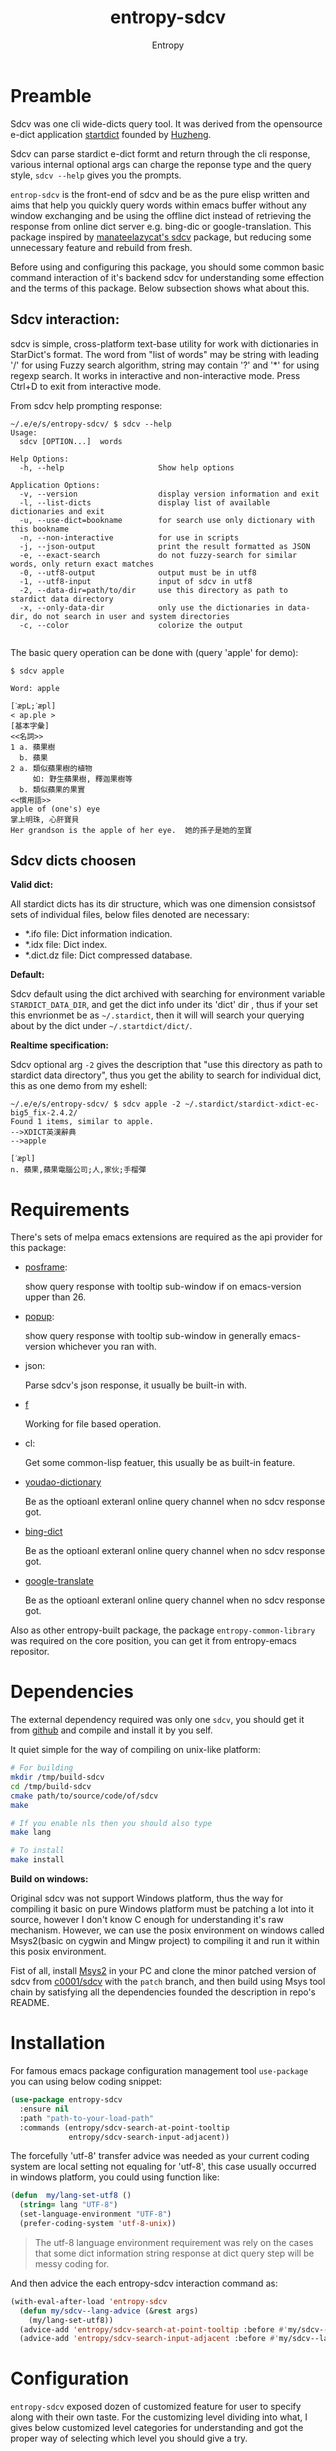 # Local Variables:
# fill-column: 70
# org-adapt-indentation: nil
# org-download-image-dir: "./img/"
# eval: (auto-fill-mode)
# End:
#+title: entropy-sdcv
#+author: Entropy

* Preamble
:PROPERTIES:
:CUSTOM_ID: h-2aee4d32-27fa-4237-bbf2-f5544adf63c4
:END:

Sdcv was one cli wide-dicts query tool. It was derived from the
opensource e-dict application [[http://www.huzheng.org/stardict/][startdict]] founded by [[http://huzheng.org/][Huzheng]].

Sdcv can parse stardict e-dict formt and return through the cli
response, various internal optional args can charge the reponse type
and the query style, ~sdcv --help~ gives you the prompts.

=entrop-sdcv= is the front-end of sdcv and be as the pure elisp
written and aims that help you quickly query words within emacs buffer
without any window exchanging and be using the offline dict instead of
retrieving the response from online dict server e.g. bing-dic or
google-translation. This package inspired by [[https://github.com/manateelazycat/sdcv][manateelazycat's sdcv]]
package, but reducing some unnecessary feature and rebuild from fresh.

Before using and configuring this package, you should some common
basic command interaction of it's backend sdcv for understanding some
effection and the terms of this package. Below subsection shows what
about this.


** Sdcv interaction:
:PROPERTIES:
:CUSTOM_ID: h-809ff094-b70d-40cd-84d2-1e2c0d4bfc51
:END:

sdcv is simple, cross-platform text-base utility for work with
dictionaries in StarDict's format. The word from "list of words" may
be string with leading '/' for using Fuzzy search algorithm, string
may contain '?' and '*' for using regexp search. It works in
interactive and non-interactive mode. Press Ctrl+D to exit from
interactive mode.

From sdcv help prompting response:
#+BEGIN_EXAMPLE
~/.e/e/s/entropy-sdcv/ $ sdcv --help
Usage:
  sdcv [OPTION...]  words

Help Options:
  -h, --help                     Show help options

Application Options:
  -v, --version                  display version information and exit
  -l, --list-dicts               display list of available dictionaries and exit
  -u, --use-dict=bookname        for search use only dictionary with this bookname
  -n, --non-interactive          for use in scripts
  -j, --json-output              print the result formatted as JSON
  -e, --exact-search             do not fuzzy-search for similar words, only return exact matches
  -0, --utf8-output              output must be in utf8
  -1, --utf8-input               input of sdcv in utf8
  -2, --data-dir=path/to/dir     use this directory as path to stardict data directory
  -x, --only-data-dir            only use the dictionaries in data-dir, do not search in user and system directories
  -c, --color                    colorize the output

#+END_EXAMPLE 
 
The basic query operation can be done with (query 'apple' for demo):
#+BEGIN_EXAMPLE
$ sdcv apple

Word: apple

[ˋæpL;ˊæpl]
< ap.ple >
[基本字彙]
<<名詞>>
1 a. 蘋果樹
  b. 蘋果
2 a. 類似蘋果樹的植物
     如: 野生蘋果樹, 釋迦果樹等
  b. 類似蘋果的果實
<<慣用語>>
apple of (one's) eye
掌上明珠, 心肝寶貝
Her grandson is the apple of her eye.  她的孫子是她的至寶
#+END_EXAMPLE

** Sdcv dicts choosen
:PROPERTIES:
:CUSTOM_ID: h-59d86f4e-8b76-4a37-8cbb-3583ecbb7e54
:END:

*Valid dict:*

All stardict dicts has its dir structure, which was one dimension
consistsof sets of individual files, below files denoted are
necessary:

- *.ifo file:     Dict information indication.
- *.idx file:     Dict index.
- *.dict.dz file: Dict compressed database.


*Default:*

Sdcv default using the dict archived with searching for environment
variable =STARDICT_DATA_DIR=, and get the dict info under its 'dict'
dir , thus if your set this envrionmet be as =~/.stardict=, then it
will will search your querying about by the dict under
=~/.startdict/dict/=.

*Realtime specification:*

Sdcv optional arg =-2= gives the description that "use this directory
as path to stardict data directory", thus you get the ability to
search for individual dict, this as one demo from my eshell:

#+BEGIN_EXAMPLE
~/.e/e/s/entropy-sdcv/ $ sdcv apple -2 ~/.stardict/stardict-xdict-ec-big5_fix-2.4.2/
Found 1 items, similar to apple.
-->XDICT英漢辭典
-->apple

[ˊæpl]
n. 蘋果,蘋果電腦公司;人,家伙;手榴彈
#+END_EXAMPLE


* Requirements
:PROPERTIES:
:CUSTOM_ID: h-5259b341-5966-4fbd-a14e-dcba4c8b81df
:END:

There's sets of melpa emacs extensions are required as the api
provider for this package:

- [[https://github.com/tumashu/posframe/tree/d141d56d1c747bca51f71f04fdb9d4d463996401][posframe]]: 

  show query response with tooltip sub-window if on emacs-version
  upper than 26.

- [[https://github.com/auto-complete/popup-el/tree/80829dd46381754639fb764da11c67235fe63282][popup]]:

  show query response with tooltip sub-window in generally
  emacs-version whichever you ran with.

- json:

  Parse sdcv's json response, it usually be built-in with. 

- [[http://github.com/rejeep/f.el][f]]

  Working for file based operation. 

- cl:

  Get some common-lisp featuer, this usually be as built-in feature.
 
- [[https://github.com/xuchunyang/youdao-dictionary.el][youdao-dictionary]]

  Be as the optioanl exteranl online query channel when no sdcv
  response got.

- [[https://github.com/cute-jumper/bing-dict.el][bing-dict]]

  Be as the optioanl exteranl online query channel when no sdcv
  response got.

- [[https://github.com/atykhonov/google-translate/tree/17a1ddc074b96cdc3b8199ccb06824a7a95bf9ff][google-translate]]

  Be as the optioanl exteranl online query channel when no sdcv
  response got.


Also as other entropy-built package, the package
=entropy-common-library= was required on the core position, you can
get it from entropy-emacs repositor.

* Dependencies
:PROPERTIES:
:CUSTOM_ID: h-599612f8-33fc-4be9-bf42-fd18eb05c016
:END:

The external dependency required was only one =sdcv=, you should get
it from [[https://github.com/Dushistov/sdcv][github]] and compile and install it by you self. 

It quiet simple for the way of compiling on unix-like platform:

#+BEGIN_SRC bash
  # For building
  mkdir /tmp/build-sdcv
  cd /tmp/build-sdcv
  cmake path/to/source/code/of/sdcv
  make

  # If you enable nls then you should also type
  make lang

  # To install
  make install
#+END_SRC 

*Build on windows:*

Original sdcv was not support Windows platform, thus the way for
compiling it basic on pure Windows platform must be patching a lot
into it source, however I don't know C enough for understanding it's
raw mechanism. However, we can use the posix environment on windows
called Msys2(basic on cygwin and Mingw project) to compiling it and
run it within this posix environment.

Fist of all, install [[https://www.msys2.org/][Msys2]] in your PC and clone the minor patched
version of sdcv from [[https://github.com/c0001/sdcv][c0001/sdcv]] with the =patch= branch, and then
build using Msys tool chain by satisfying all the dependencies
founded the description in repo's README.

* Installation
:PROPERTIES:
:CUSTOM_ID: h-8e9efb70-4fa5-4556-a143-7b58ab8009fa
:END:

For famous emacs package configuration management tool =use-package=
you can using below coding snippet:

#+BEGIN_SRC  emacs-lisp
  (use-package entropy-sdcv
    :ensure nil
    :path "path-to-your-load-path"
    :commands (entropy/sdcv-search-at-point-tooltip
               entropy/sdcv-search-input-adjacent))
#+END_SRC

The forcefully 'utf-8' transfer advice was needed as your current
coding system are local setting not equaling for 'utf-8', this case
usually occurred in windows platform, you could using function like:

#+BEGIN_SRC emacs-lisp
  (defun  my/lang-set-utf8 ()
    (string= lang "UTF-8")
    (set-language-environment "UTF-8")
    (prefer-coding-system 'utf-8-unix))
#+END_SRC

#+BEGIN_QUOTE
The utf-8 language environment requirement was rely on the cases that
some dict information string response at dict query step will be messy
coding for. 
#+END_QUOTE

And then advice the each entropy-sdcv interaction command as:
#+BEGIN_SRC emacs-lisp
  (with-eval-after-load 'entropy-sdcv
    (defun my/sdcv--lang-advice (&rest args)
      (my/lang-set-utf8))
    (advice-add 'entropy/sdcv-search-at-point-tooltip :before #'my/sdcv--lang-advice)
    (advice-add 'entropy/sdcv-search-input-adjacent :before #'my/sdcv--lang-advice))
#+END_SRC



* Configuration
:PROPERTIES:
:CUSTOM_ID: h-ec2ff0d8-4223-48f5-b4e9-6ff1b9450df3
:END:

=entropy-sdcv= exposed dozen of customized feature for user to
specify along with their own taste. For the customizing level dividing
into what, I gives below customized level categories for understanding
and got the proper way of selecting which level you should give a try. 

** Classical  suggested configuration  
:PROPERTIES:
:CUSTOM_ID: h-95394510-3e8b-4370-9424-6d1bc5b17b6b
:END:

- =entropy/sdcv-user-dicts= : Specified your sdcv dict collection
  directory location.

  As mentionded upons sections, this variale's default value is
  "~/.stardict" which contain the dicts collections structed as:
  #+BEGIN_EXAMPLE
    .
    ├── stardict-21shijishuangxiangcidian-big5-2.4.2
    ├── stardict-21shijishuangyukejicidian-big5-2.4.2
    ├── stardict-2wwords-2.4.2
    ├── stardict-CDICTbig-2.4.2
    ├── stardict-cdict-big5-2.4.2
    ├── stardict-cedict-big5-2.4.2
    ├── stardict-chenyixiaofoxuechangjiancihui-2.4.2
    ├── stardict-eng-ch-eng-buddhist-2.4.2
    ├── stardict-faxiangcidian-big5-2.4.2
    ├── stardict-foguangdacidian-big5-2.4.2
    ├── stardict-foxuedacidian-big5-2.4.2
    ├── stardict-handedict-big5-2.4.2
    ├── stardict-kdic-ec-14w-big5-2.4.2
    ├── stardict-langdao-ce-big5-2.4.2
    ├── stardict-langdao-ec-big5-2.4.2
    ├── stardict-lazyworm-ce-big5-2.4.2
    ├── stardict-lazyworm-ec-big5-2.4.2
    ├── stardict-oxford-big5-2.4.2
    ├── stardict-sanzunfasu-2.4.2
    ├── stardict-soothill-buddhist-2.4.2
    ├── stardict-sun_dict_e2t-2.4.2
    ├── stardict-xdict-ce-big5_fix-2.4.2
    ├── stardict-xdict-ce-big5-2.4.2
    ├── stardict-xdict-ec-big5_fix-2.4.2
    └── stardict-xdict-ec-big5-2.4.2

  #+END_EXAMPLE

  Each subfolder of it was one dict folder structed as the description
  of [[#h-59d86f4e-8b76-4a37-8cbb-3583ecbb7e54][here]], and this show what your must noted due to that whatever
  dict collection location you specified for, the collection dir
  structer must formed as this default.

  On what you see here, the demo of dict collection shown as was what
  my self using for, if your want to get the same dict collection
  without the toughly searching the usable dicts by paying further
  extra vitality which annoyed to you, you can clone follow repo as
  with none warranty:

  : git clone https://github.com/zdict/dictionaries.git ~/.stardict

- =entropy/sdcv-program= : Specified sdcv binary calling path.

  In generally cases about, it's you should involve 'sdcv' binary from
  your shell =PATH= directly but be from what you specified path
  location. But it's just the suggestion for various benefit for
  install sdcv in your =PATH=, OFC you can specified the sdcv calling
  path by setting =entropy/sdcv-program= as the path string.

** Useful minor feature configuration
:PROPERTIES:
:CUSTOM_ID: h-b8dcaa05-788f-4292-acbe-a2400edb705c
:END:

- =entropy/sdcv-command-prefix= : extra sdcv optioanl args transfer to
  shell commmand.

  The internal default sdcv shell command subprocess getting with
  optional arg '-n' which show that "do not using interaction way."
  which just response directly without queried returning candidates
  selection prompt interactivation.

  In which you want to specified the case of be as without fuzzy
  matching words quried about, you can sets varible to =-e=.

- =entropy/sdcv-tooltip-type= : Chosen the tooltip type with 'popup'
  or 'posframe' type.

  The sdcv response string container type. By default, when
  ‘emacs-version’ less than ’26.1’ using ’popup’ else than using
  ’posframe, because posframe using emacs featuer chiled-frame which
  built-in on the version upper than thus.

- =entropy/sdcv-external-query-type= : Chosen the external dict type.

  While there's none response returned by sdcv which case that sdcv
  can not find the exact word matching of current input(or the
  'thing-at-point'), =entropy-sdcv= will try it from querying for
  external online dict powered by [[https://github.com/cute-jumper/bing-dict.el][bing-dict]], [[https://github.com/xuchunyang/youdao-dictionary.el][youdao-dict]], and
  [[https://github.com/atykhonov/google-translate/tree/17a1ddc074b96cdc3b8199ccb06824a7a95bf9ff][google-translation]].

  The valid value of this variable was (symbol type):
  1. ’youdao 
  2. ’bing
  3. ’google



